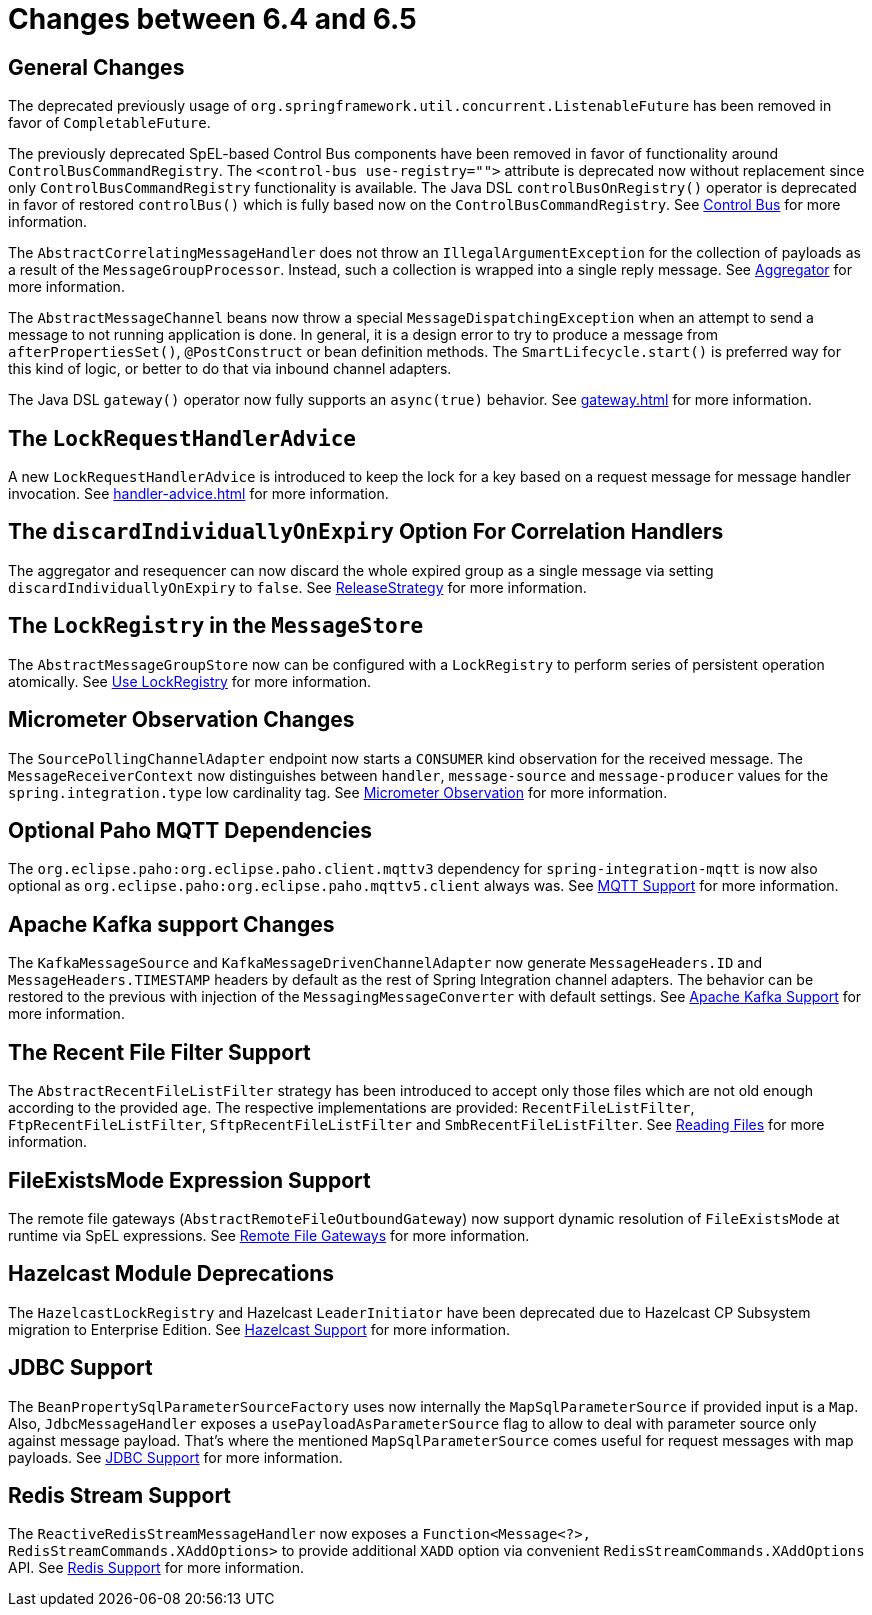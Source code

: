 [[migration-6.4-6.5]]
= Changes between 6.4 and 6.5

[[x6.5-general]]
== General Changes

The deprecated previously usage of `org.springframework.util.concurrent.ListenableFuture` has been removed in favor of `CompletableFuture`.

The previously deprecated SpEL-based Control Bus components have been removed in favor of functionality around `ControlBusCommandRegistry`.
The `<control-bus use-registry="">` attribute is deprecated now without replacement since only `ControlBusCommandRegistry` functionality is available.
The Java DSL `controlBusOnRegistry()` operator is deprecated in favor of restored `controlBus()` which is fully based now on the `ControlBusCommandRegistry`.
See xref:control-bus.adoc[Control Bus] for more information.

The `AbstractCorrelatingMessageHandler` does not throw an `IllegalArgumentException` for the collection of payloads as a result of the `MessageGroupProcessor`.
Instead, such a collection is wrapped into a single reply message.
See xref:aggregator.adoc[Aggregator] for more information.

The `AbstractMessageChannel` beans now throw a special `MessageDispatchingException` when an attempt to send a message to not running application is done.
In general, it is a design error to try to produce a message from `afterPropertiesSet()`, `@PostConstruct` or bean definition methods.
The `SmartLifecycle.start()` is preferred way for this kind of logic, or better to do that via inbound channel adapters.

The Java DSL `gateway()` operator now fully supports an `async(true)` behavior.
See xref:gateway.adoc[] for more information.

[[x6.5-lock-request-handler-advice]]
== The `LockRequestHandlerAdvice`

A new `LockRequestHandlerAdvice` is introduced to keep the lock for a key based on a request message for message handler invocation.
See xref:handler-advice.adoc[] for more information.

[[x6.5-correlation-changes]]
== The `discardIndividuallyOnExpiry` Option For Correlation Handlers

The aggregator and resequencer can now discard the whole expired group as a single message via setting `discardIndividuallyOnExpiry` to `false`.
See xref:aggregator.adoc#releasestrategy[ReleaseStrategy] for more information.

[[x6.5-message-store-with-locks]]
== The `LockRegistry` in the `MessageStore`

The `AbstractMessageGroupStore` now can be configured with a `LockRegistry` to perform series of persistent operation atomically.
See xref:message-store.adoc#use-lock-registry[Use LockRegistry] for more information.

[[x6.5-observation-changes]]
== Micrometer Observation Changes

The `SourcePollingChannelAdapter` endpoint now starts a `CONSUMER` kind observation for the received message.
The `MessageReceiverContext` now distinguishes between `handler`, `message-source` and `message-producer` values for the `spring.integration.type` low cardinality tag.
See xref:metrics.adoc#micrometer-observation[Micrometer Observation] for more information.

[[x6.5-mqtt-changes]]
== Optional Paho MQTT Dependencies

The `org.eclipse.paho:org.eclipse.paho.client.mqttv3` dependency for `spring-integration-mqtt` is now also optional as `org.eclipse.paho:org.eclipse.paho.mqttv5.client` always was.
See xref:mqtt.adoc[MQTT Support] for more information.

[[x6.5-kafka-changes]]
== Apache Kafka support Changes

The `KafkaMessageSource` and `KafkaMessageDrivenChannelAdapter` now generate `MessageHeaders.ID` and `MessageHeaders.TIMESTAMP` headers by default as the rest of Spring Integration channel adapters.
The behavior can be restored to the previous with injection of the `MessagingMessageConverter` with default settings.
See xref:kafka.adoc[Apache Kafka Support] for more information.

[[x6.5-file-filter-changes]]
== The Recent File Filter Support

The `AbstractRecentFileListFilter` strategy has been introduced to accept only those files which are not old enough according to the provided `age`.
The respective implementations are provided: `RecentFileListFilter`, `FtpRecentFileListFilter`, `SftpRecentFileListFilter` and `SmbRecentFileListFilter`.
See xref:file/reading.adoc[Reading Files] for more information.

[[x6.5-file-exists-mode-expression]]
== FileExistsMode Expression Support

The remote file gateways (`AbstractRemoteFileOutboundGateway`) now support dynamic resolution of `FileExistsMode` at runtime via SpEL expressions.
See xref:ftp/rft.adoc[Remote File Gateways] for more information.

[[x6.5-hazelcast-changes]]
== Hazelcast Module Deprecations

The `HazelcastLockRegistry` and Hazelcast `LeaderInitiator` have been deprecated due to Hazelcast CP Subsystem migration to Enterprise Edition.
See xref:hazelcast.adoc[Hazelcast Support] for more information.

[[x6.5-jdbc-changes]]
== JDBC Support

The `BeanPropertySqlParameterSourceFactory` uses now internally the `MapSqlParameterSource` if provided input is a `Map`.
Also, `JdbcMessageHandler` exposes a `usePayloadAsParameterSource` flag to allow to deal with parameter source only against message payload.
That's where the mentioned `MapSqlParameterSource` comes useful for request messages with map payloads.
See xref:jdbc.adoc[JDBC Support] for more information.

[[x6.5-redis-changes]]
== Redis Stream Support

The `ReactiveRedisStreamMessageHandler` now exposes a `Function<Message<?>, RedisStreamCommands.XAddOptions>` to provide additional `XADD` option via convenient `RedisStreamCommands.XAddOptions` API.
See xref:redis.adoc#redis-stream-outbound[Redis Support] for more information.